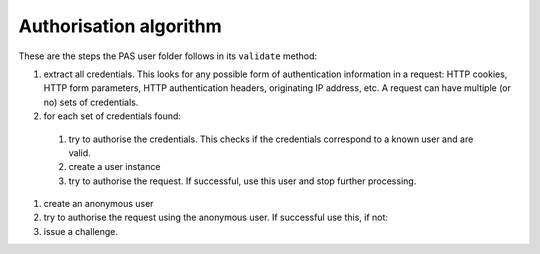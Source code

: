 =======================
Authorisation algorithm
=======================

.. contents:: :local:

These are the steps the PAS user folder follows in its ``validate`` method:

#. extract all credentials.
   This looks for any possible form of authentication information in a
   request: HTTP cookies, HTTP form parameters, HTTP authentication
   headers, originating IP address, etc.
   A request can have multiple (or no) sets of credentials.

#. for each set of credentials found:

  #. try to authorise the credentials.
     This checks if the credentials correspond to a known user and are
     valid.
  #. create a user instance
  #. try to authorise the request.
     If successful, use this user and stop further processing.

#. create an anonymous user

#. try to authorise the request using the anonymous user.
   If successful use this, if not:

#. issue a challenge.
